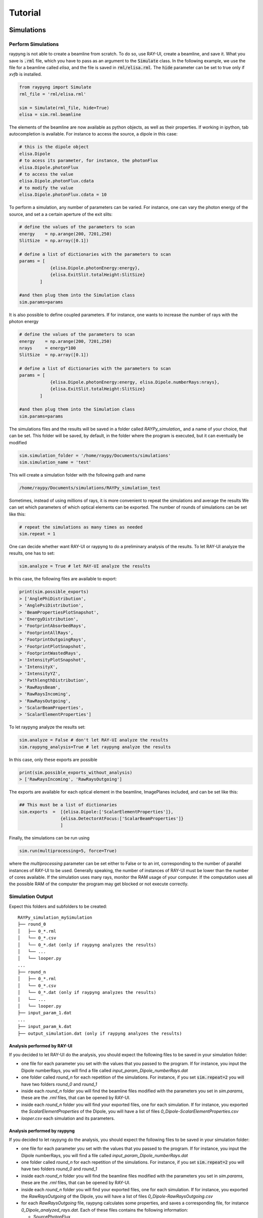 Tutorial
********

Simulations 
===============

Perform Simulations
--------------------
raypyng is not able to create a beamline from scratch. To do so, use RAY-UI, 
create a beamline, and save it. What you save is :code:`.rml` file, which you have to 
pass as an argument to the :code:`Simulate` class. In the following example, we 
use the file for a beamline called `elisa`, and the file is saved in :code:`rml/elisa.rml`. 
The :code:`hide` parameter can be set to true only if `xvfb` is installed.

.. code-block:: python

    from raypyng import Simulate
    rml_file = 'rml/elisa.rml'

    sim = Simulate(rml_file, hide=True)
    elisa = sim.rml.beamline

The elements of the beamline are now available as python objects, as well as 
their properties. If working in ipython, tab autocompletion is available. 
For instance to access the source, a dipole in this case: 

.. code-block:: python

    # this is the dipole object
    elisa.Dipole 
    # to acess its parameter, for instance, the photonFlux
    elisa.Dipole.photonFlux
    # to access the value 
    elisa.Dipole.photonFlux.cdata
    # to modify the value
    elisa.Dipole.photonFlux.cdata = 10


To perform a simulation, any number of parameters can be varied. 
For instance, one can vary the photon energy of the source, and set a 
a certain aperture of the exit slits:

.. code-block:: python
    
    # define the values of the parameters to scan 
    energy    = np.arange(200, 7201,250)
    SlitSize  = np.array([0.1])

    # define a list of dictionaries with the parameters to scan
    params = [  
                {elisa.Dipole.photonEnergy:energy}, 
                {elisa.ExitSlit.totalHeight:SlitSize}
            ]

    #and then plug them into the Simulation class
    sim.params=params

It is also possible to define coupled parameters. If for instance, one wants 
to increase the number of rays with the photon energy

.. code-block:: python
    
    # define the values of the parameters to scan 
    energy    = np.arange(200, 7201,250)
    nrays     = energy*100
    SlitSize  = np.array([0.1])

    # define a list of dictionaries with the parameters to scan
    params = [  
                {elisa.Dipole.photonEnergy:energy, elisa.Dipole.numberRays:nrays}, 
                {elisa.ExitSlit.totalHeight:SlitSize}
            ]

    #and then plug them into the Simulation class
    sim.params=params

The simulations files and the results will be saved in a folder called `RAYPy_simulation_` 
and a name of your choice, that can be set. This folder will be saved, by default, 
in the folder where the program is executed, but it can eventually be modified

.. code-block:: python

    sim.simulation_folder = '/home/raypy/Documents/simulations'
    sim.simulation_name = 'test'

This will create a simulation folder with the following path and name

.. code-block:: python

    /home/raypy/Documents/simulations/RAYPy_simulation_test

Sometimes, instead of using millions of rays, it is more convenient to repeat the simulations and average the results
We can set which parameters of which optical elements can be exported. The number of rounds of simulations can be set like this:

.. code-block:: python

    # repeat the simulations as many times as needed
    sim.repeat = 1

One can decide whether want RAY-UI or raypyng to do a preliminary analysis of the results. 
To let RAY-UI analyze the results, one has to set:

.. code-block:: python

    sim.analyze = True # let RAY-UI analyze the results

In this case, the following files are available to export:

.. code-block:: python

    print(sim.possible_exports)
    > ['AnglePhiDistribution',
    > 'AnglePsiDistribution',
    > 'BeamPropertiesPlotSnapshot',
    > 'EnergyDistribution',
    > 'FootprintAbsorbedRays',
    > 'FootprintAllRays',
    > 'FootprintOutgoingRays',
    > 'FootprintPlotSnapshot',
    > 'FootprintWastedRays',
    > 'IntensityPlotSnapshot',
    > 'IntensityX',
    > 'IntensityYZ',
    > 'PathlengthDistribution',
    > 'RawRaysBeam',
    > 'RawRaysIncoming',
    > 'RawRaysOutgoing',
    > 'ScalarBeamProperties',
    > 'ScalarElementProperties']

To let raypyng analyze the results set:

.. code-block:: python

    sim.analyze = False # don't let RAY-UI analyze the results
    sim.raypyng_analysis=True # let raypyng analyze the results

In this case, only these exports are possible

.. code-block:: python

    print(sim.possible_exports_without_analysis)
    > ['RawRaysIncoming', 'RawRaysOutgoing']

The exports are available for each optical element in the beamline, ImagePlanes included, and can be set like this:

.. code-block:: python

    ## This must be a list of dictionaries
    sim.exports  =  [{elisa.Dipole:['ScalarElementProperties']},
                    {elisa.DetectorAtFocus:['ScalarBeamProperties']}
                    ]

Finally, the simulations can be run using

.. code-block:: python

    sim.run(multiprocessing=5, force=True)

where the `multiprocessing` parameter can be set either to False or to an int, corresponding to the number of parallel instances of RAY-UI to be used. Generally speaking, the number of instances of RAY-UI must be lower than the number of cores available. If the simulation uses many rays, monitor the RAM usage of your computer. If the computation uses all the possible RAM of the computer the program may get blocked or not execute correctly.

Simulation Output
------------------
Expect this folders and subfolders to be created:

::

    RAYPy_simulation_mySimulation
    ├── round_0          
    │   ├── 0_*.rml
    │   └── 0_*.csv
    │   └── 0_*.dat (only if raypyng analyzes the results)
    │   └── ...
    │   └── looper.py
    ...
    ├── round_n          
    │   ├── 0_*.rml
    │   └── 0_*.csv
    │   └── 0_*.dat (only if raypyng analyzes the results)
    │   └── ...
    │   └── looper.py
    ├── input_param_1.dat
    ...
    ├── input_param_k.dat
    ├── output_simulation.dat (only if raypyng analyzes the results)



Analysis performed by RAY-UI 
^^^^^^^^^^^^^^^^^^^^^^^^^^^^^
If you decided to let RAY-UI do the analysis, you should expect the following files to be 
saved in your simulation folder:

- one file for each parameter you set with the values that you passed to the program. 
  If for instance, you input the Dipole numberRays, you will find a file called 
  `input_param_Dipole_numberRays.dat`
- one folder called `round_n` for each repetition of the simulations. 
  For instance, if you set :code:`sim.repeat=2` you will have two folders `round_0` and `round_1`
- inside each `round_n` folder you will find the beamline files modified 
  with the parameters you set in `sim.params`, these are the `.rml` files, 
  that can be opened by RAY-UI.
- inside each `round_n` folder you will find your exported files, one for 
  each simulation. If for instance, you exported the `ScalarElementProperties` of the Dipole, 
  you will have a list of files `0_Dipole-ScalarElementProperties.csv`
- `looper.csv` each simulation and its parameters.

Analysis performed by raypyng
^^^^^^^^^^^^^^^^^^^^^^^^^^^^^^
If you decided to let raypyng do the analysis, you should expect the following files to 
be saved in your simulation folder:

- one file for each parameter you set with the values that you passed to the program. 
  If for instance, you input the Dipole numberRays, you will find a file called 
  `input_param_Dipole_numberRays.dat`
- one folder called `round_n` for each repetition of the simulations. 
  For instance, if you set :code:`sim.repeat=2` you will have two folders `round_0` and `round_1`
- inside each `round_n` folder you will find the beamline files modified with the parameters 
  you set in `sim.params`, these are the `.rml` files, that can be opened by RAY-UI.
- inside each `round_n` folder you will find your exported files, one for each simulation. 
  If for instance, you exported the `RawRaysOutgoing` of the Dipole, you will 
  have a list of files `0_Dipole-RawRaysOutgoing.csv`
- for each `RawRaysOutgoing` file, raypyng calculates some properties, 
  and saves a corresponding file, for instance `0_Dipole_analyzed_rays.dat`. Each of these files contains the following information:

  - SourcePhotonFlux
  - NumberRaysSurvived     
  - PercentageRaysSurvived   
  - PhotonFlux        
  - Bandwidth        
  - HorizontalFocusFWHM     
  - VerticalFocusFWHM

- In the simulation folder, all the for each exported element 
  is united (and in case of more rounds of simulations averaged) 
  in one single file. For the dipole, the file is called `Dipole.dat`
- `looper.csv` each simulation and its parameters.

Recipes
========
raypyng provides some recipes to make simulations, 
that simplify the syntax in the script. 
Two recipes are provided, one to make `Resolving Power
<https://github.com/hz-b/raypyng/blob/main/examples/example_simulation_RP.py>`_ simulations, 
one to make `Flux
<https://github.com/hz-b/raypyng/blob/main/examples/example_simulation_Flux.py>`_
simulations. 


List of available examples 
===========================
In the example folder, the following examples are available:

- `example_rml.py
  <https://github.com/hz-b/raypyng/blob/main/examples/example_rml.py>`_
  in this example is shown how to read, manipulate and save an rml file.   
- `example_runner.py
  <https://github.com/hz-b/raypyng/blob/main/examples/example_runner.py>`_
  in this example is shown how to use the RAY-UI API to start RAY-UI, load a file,
  trace it and export the desired results.  
- `example_simulation_analyze.py
  <https://github.com/hz-b/raypyng/blob/main/examples/example_simulation_analyze.py>`_ simulate a beamline, 
  let Ray-UI do the analysis
- `example_simulation_noanalyze.py
  <https://github.com/hz-b/raypyng/blob/main/examples/example_simulation_noanalyze.py>`_ 
  simulate a beamline, 
  let raypyng do the analysis
- `example_eval_noanalyze_and_analyze.py
  <https://github.com/hz-b/raypyng/blob/main/examples/example_eval_noanalyze_and_analyze.py>`_
  plots the results 
  of the two previous simulations
- `example_simulation_Flux.py
  <https://github.com/hz-b/raypyng/blob/main/examples/example_simulation_Flux.py>`_
  simulations using the flux recipe,
  useful if you intend to simulate the flux of your beamline
- `example_simulation_RP.py
  <https://github.com/hz-b/raypyng/blob/main/examples/example_simulation_RP.py>`_
  simulations using the resolving power 
  (RP) recipe, useful if you intend to simulate the RP of your beamline. 
  The reflectivity of every optical element is switched to 100% and not 
  calculated using the substrate and coating(s) material(s). The 
  information about the Flux of the beamline is therefore not reliable.
- `example_beamwaist.py
  <https://github.com/hz-b/raypyng/blob/main/examples/example_beamwaist.py>`_
  raypyng can plot the beam waist of 
  the x-rays across your beamline. It performs simulations using the beam waist recipe, 
  and it exports the RawRaysOutgoing file from each optical element. It then uses a 
  simple geometrical x-ray tracer to propagate each ray until the next optical 
  element and plots the results (both top view and side view). This is still 
  experimental and it may fail. 
 

  
  